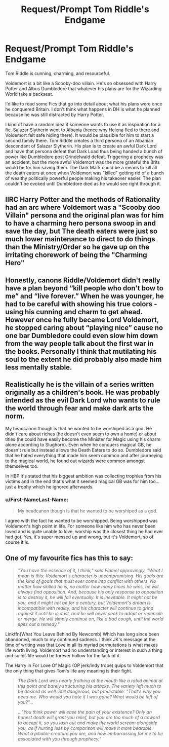 #+TITLE: Request/Prompt Tom Riddle's Endgame

* Request/Prompt Tom Riddle's Endgame
:PROPERTIES:
:Author: LMH0956
:Score: 23
:DateUnix: 1600040740.0
:DateShort: 2020-Sep-14
:END:
Tom Riddle is cunning, charming, and resourceful.

Voldemort is a bit like a Scooby-doo villain. He's so obsessed with Harry Potter and Albus Dumbledore that whatever his plans are for the Wizarding World take a backseat.

I'd like to read some Fics that go into detail about what his plans were once he conquered Britain. I don't think what happens in DH is what he planned because he was still distracted by Harry Potter.

I kind of have a random idea if someone wants to use it as inspiration for a fic. Salazar Slytherin went to Albania (hence why Helena fled to there and Voldemort felt safe hiding there). It would be plausible for him to start a second family there. Tom Riddle creates a third persona of an Albanian descendant of Salazar Slytherin. His plan is to create an awful Dark Lord and have that persona defeat that Dark Load thus being handed a bunch of power like Dumbledore post Grindelwald defeat. Triggering a prophecy was an accident, but the more awful Voldemort was the more grateful the Brits would be for him saving them. The Dark Mark could be a means to kill all the death eaters at once when Voldemort was "killed" getting rid of a bunch of wealthy politically powerful people making his takeover easier. The plan couldn't be evoked until Dumbledore died as he would see right through it.


** IIRC Harry Potter and the methods of Rationality had an arc where Voldemort was a "Scooby doo Villain" persona and the original plan was for him to have a charming hero persona swoop in and save the day, but The death eaters were just so much lower maintenance to direct to do things than the Ministry/Order so he gave up on the irritating chorework of being the "Charming Hero"
:PROPERTIES:
:Author: CenturionShishKebab
:Score: 11
:DateUnix: 1600054307.0
:DateShort: 2020-Sep-14
:END:


** Honestly, canons Riddle/Voldemort didn't really have a plan beyond “kill people who don't bow to me” and “live forever.” When he was younger, he had to be careful with showing his true colors - using his cunning and charm to get ahead. However once he fully became Lord Voldemort, he stopped caring about “playing nice” cause no one bar Dumbledore could even slow him down from the way people talk about the first war in the books. Personally I think that mutilating his soul to the extent he did probably also made him less mentally stable.
:PROPERTIES:
:Author: dancortens
:Score: 6
:DateUnix: 1600058203.0
:DateShort: 2020-Sep-14
:END:


** Realistically he is the villain of a series written originally as a children's book. He was probably intended as the evil Dark Lord who wants to rule the world through fear and make dark arts the norm.

My headcanon though is that he wanted to be worshiped as a god. He didn't care about riches (he doesn't even seem to own a home) or about titles (he could have easily become the Minister for Magic using his charm alone according to Slughorn). Even when he conquers magical GB, he doesn't rule but instead allows the Death Eaters to do so. Dumbledore said that he hated everything that made him seem common and after journeying to the magical world, he found out wizards were common amongst themselves too.

In HBP it's stated that his biggest ambition was collecting trophies from his victims and in the end that's what it seemed magical GB was for him too... just a trophy which he ignored afterwards.
:PROPERTIES:
:Author: I_love_DPs
:Score: 3
:DateUnix: 1600069818.0
:DateShort: 2020-Sep-14
:END:

*** u/First-NameLast-Name:
#+begin_quote
  My headcanon though is that he wanted to be worshiped as a god.
#+end_quote

I agree with the fact he wanted to be worshipped. Being worshipped was Voldemort's high point in life. For someone like him who has never been loved and is quite unable to love, worship was the closest thing he had ever had got. Yes, it's super messed up and wrong, but it's Voldemort, so of course it is.
:PROPERTIES:
:Author: First-NameLast-Name
:Score: 3
:DateUnix: 1600089052.0
:DateShort: 2020-Sep-14
:END:


** One of my favourite fics has this to say:

#+begin_quote
  /"You have the essence of it, I think," said Flamel approvingly. "What I mean is this: Voldemort's character is uncompromising. His goals are the kind of goals that must ever come into conflict with others. No matter how skilled he is, no matter how many times he wins, he will always find opposition. And, because his only response to opposition is to destroy it, he will fail eventually. It is inevitable. It might not be you, and it might not be for a century, but Voldemort's dream is incompatible with reality, and his character will continue to grind against it until he is dust, and he will never seek to adapt or reconcile or merge. He will simply continue on, like a bad cough, until the world spits out a remedy."/
#+end_quote

Linkffn(What You Leave Behind By Newcomb) Which has long since been abandoned, much to my continued sadness. I think JK's message at the time of writing was that Love in all its myriad permutations is what makes life worth living. Voldemort had no understanding or interest in such a thing and so his life would be forever hollow for the lack of it.

The Harry in For Love Of Magic (OP jerk/indy trope) quips to Voldemort that the only thing that gives Tom's life any meaning is their fight.

#+begin_quote
  /The Dark Lord was nearly frothing at the mouth like a rabid animal at this point and barely structuring his attacks. The variety left much to be desired as well. Still dangerous, but predictable. "That's why you need me. Who would you hate if I was gone? What would be left of you?".../

  /..."You think power will ease the pain of your existence? Only an honest death will grant you relief, but you are too much of a coward to accept it, so you lash out and make the world scream alongside you, as if hurting less by comparison will make it more bearable. What a pitiable creature you are, and how embarrassing for me to be associated with you through prophecy."/
#+end_quote
:PROPERTIES:
:Author: Faeriniel
:Score: 1
:DateUnix: 1600083321.0
:DateShort: 2020-Sep-14
:END:
